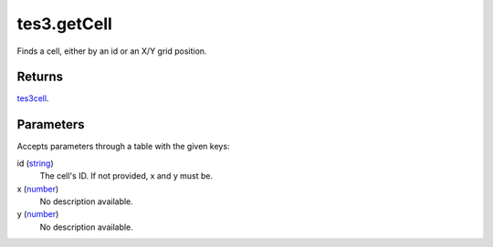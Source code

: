 tes3.getCell
====================================================================================================

Finds a cell, either by an id or an X/Y grid position.

Returns
----------------------------------------------------------------------------------------------------

`tes3cell`_.

Parameters
----------------------------------------------------------------------------------------------------

Accepts parameters through a table with the given keys:

id (`string`_)
    The cell's ID. If not provided, x and y must be.

x (`number`_)
    No description available.

y (`number`_)
    No description available.

.. _`number`: ../../../lua/type/number.html
.. _`string`: ../../../lua/type/string.html
.. _`tes3cell`: ../../../lua/type/tes3cell.html
